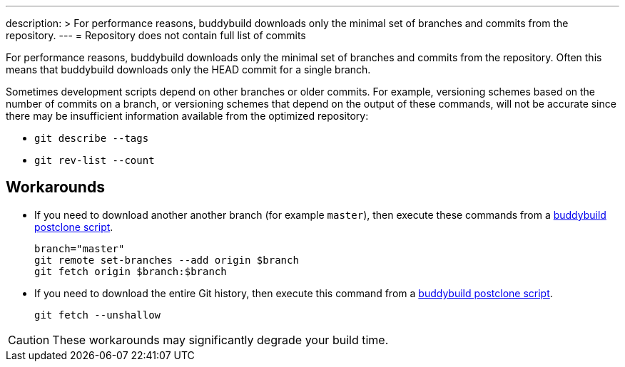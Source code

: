 ---
description: >
  For performance reasons, buddybuild downloads only the minimal set
  of branches and commits from the repository.
---
= Repository does not contain full list of commits

For performance reasons, buddybuild downloads only the minimal set
of branches and commits from the repository. Often this means that
buddybuild downloads only the HEAD commit for a single branch.

Sometimes development scripts depend on other branches or older
commits. For example, versioning schemes based on the number of
commits on a branch, or versioning schemes that depend on the
output of these commands, will not be accurate since there may be
insufficient information available from the optimized repository:

* `git describe --tags`
* `git rev-list --count`

== Workarounds

* If you need to download another another branch (for example
  `master`), then execute these commands from a
  link:../builds/custom_build_steps.adoc#postclone[buddybuild postclone script].
+
[source,bash]
----
branch="master"
git remote set-branches --add origin $branch
git fetch origin $branch:$branch
----

* If you need to download the entire Git history, then execute this
  command from a
  link:../builds/custom_build_steps.adoc#postclone[buddybuild postclone script].
+
[source,bash]
----
git fetch --unshallow
----

[CAUTION]
====
These workarounds may significantly degrade your build time.
====
